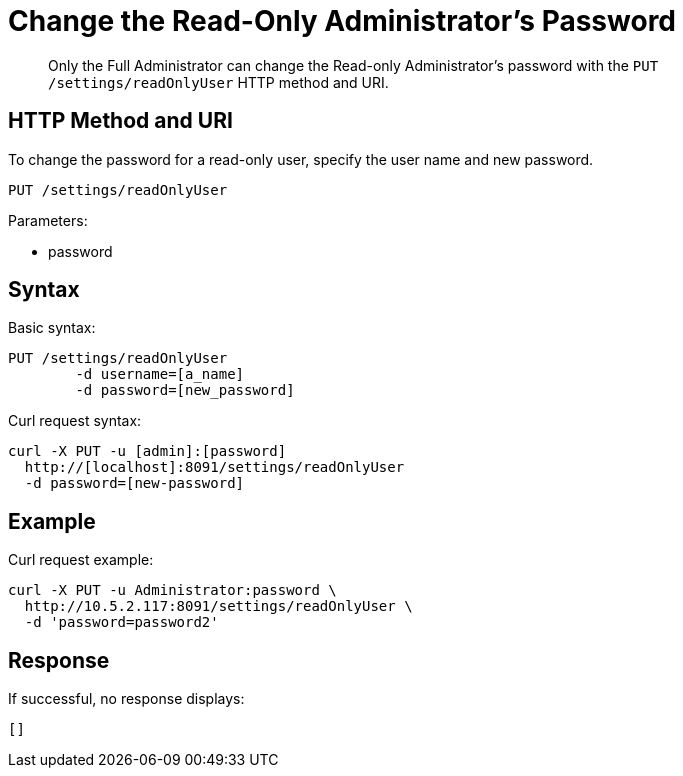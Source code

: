 [#rest-user-password-put]
= Change the Read-Only Administrator's Password

[abstract]
Only the Full Administrator can change the Read-only Administrator's password with the `PUT /settings/readOnlyUser` HTTP method and URI.

== HTTP Method and URI

To change the password for a read-only user, specify the user name and new password.

----
PUT /settings/readOnlyUser
----

Parameters:

* password

== Syntax

Basic syntax:

----
PUT /settings/readOnlyUser
	-d username=[a_name] 
	-d password=[new_password]
----

Curl request syntax:

----
curl -X PUT -u [admin]:[password] 
  http://[localhost]:8091/settings/readOnlyUser 
  -d password=[new-password]
----

== Example

Curl request example:

----
curl -X PUT -u Administrator:password \ 
  http://10.5.2.117:8091/settings/readOnlyUser \ 
  -d 'password=password2'
----

== Response

If successful, no response displays:

----
[]
----
